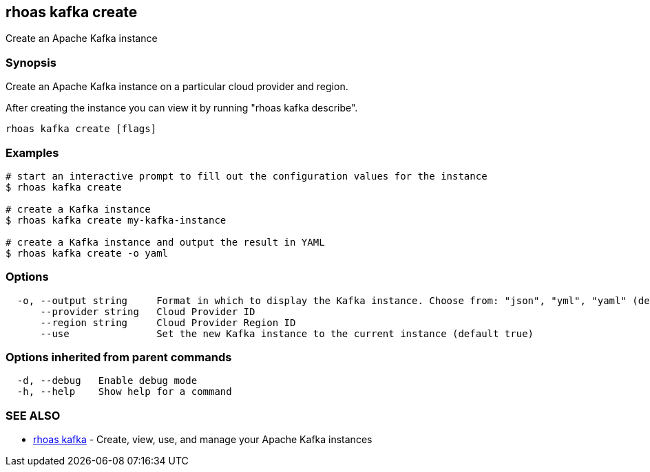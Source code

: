 == rhoas kafka create

ifdef::env-github,env-browser[:relfilesuffix: .adoc]

Create an Apache Kafka instance

=== Synopsis

Create an Apache Kafka instance on a particular cloud provider and region.

After creating the instance you can view it by running "rhoas kafka describe".


....
rhoas kafka create [flags]
....

=== Examples

....
# start an interactive prompt to fill out the configuration values for the instance
$ rhoas kafka create

# create a Kafka instance
$ rhoas kafka create my-kafka-instance

# create a Kafka instance and output the result in YAML
$ rhoas kafka create -o yaml

....

=== Options

....
  -o, --output string     Format in which to display the Kafka instance. Choose from: "json", "yml", "yaml" (default "json")
      --provider string   Cloud Provider ID
      --region string     Cloud Provider Region ID
      --use               Set the new Kafka instance to the current instance (default true)
....

=== Options inherited from parent commands

....
  -d, --debug   Enable debug mode
  -h, --help    Show help for a command
....

=== SEE ALSO

* link:rhoas_kafka{relfilesuffix}[rhoas kafka]	 - Create, view, use, and manage your Apache Kafka instances

